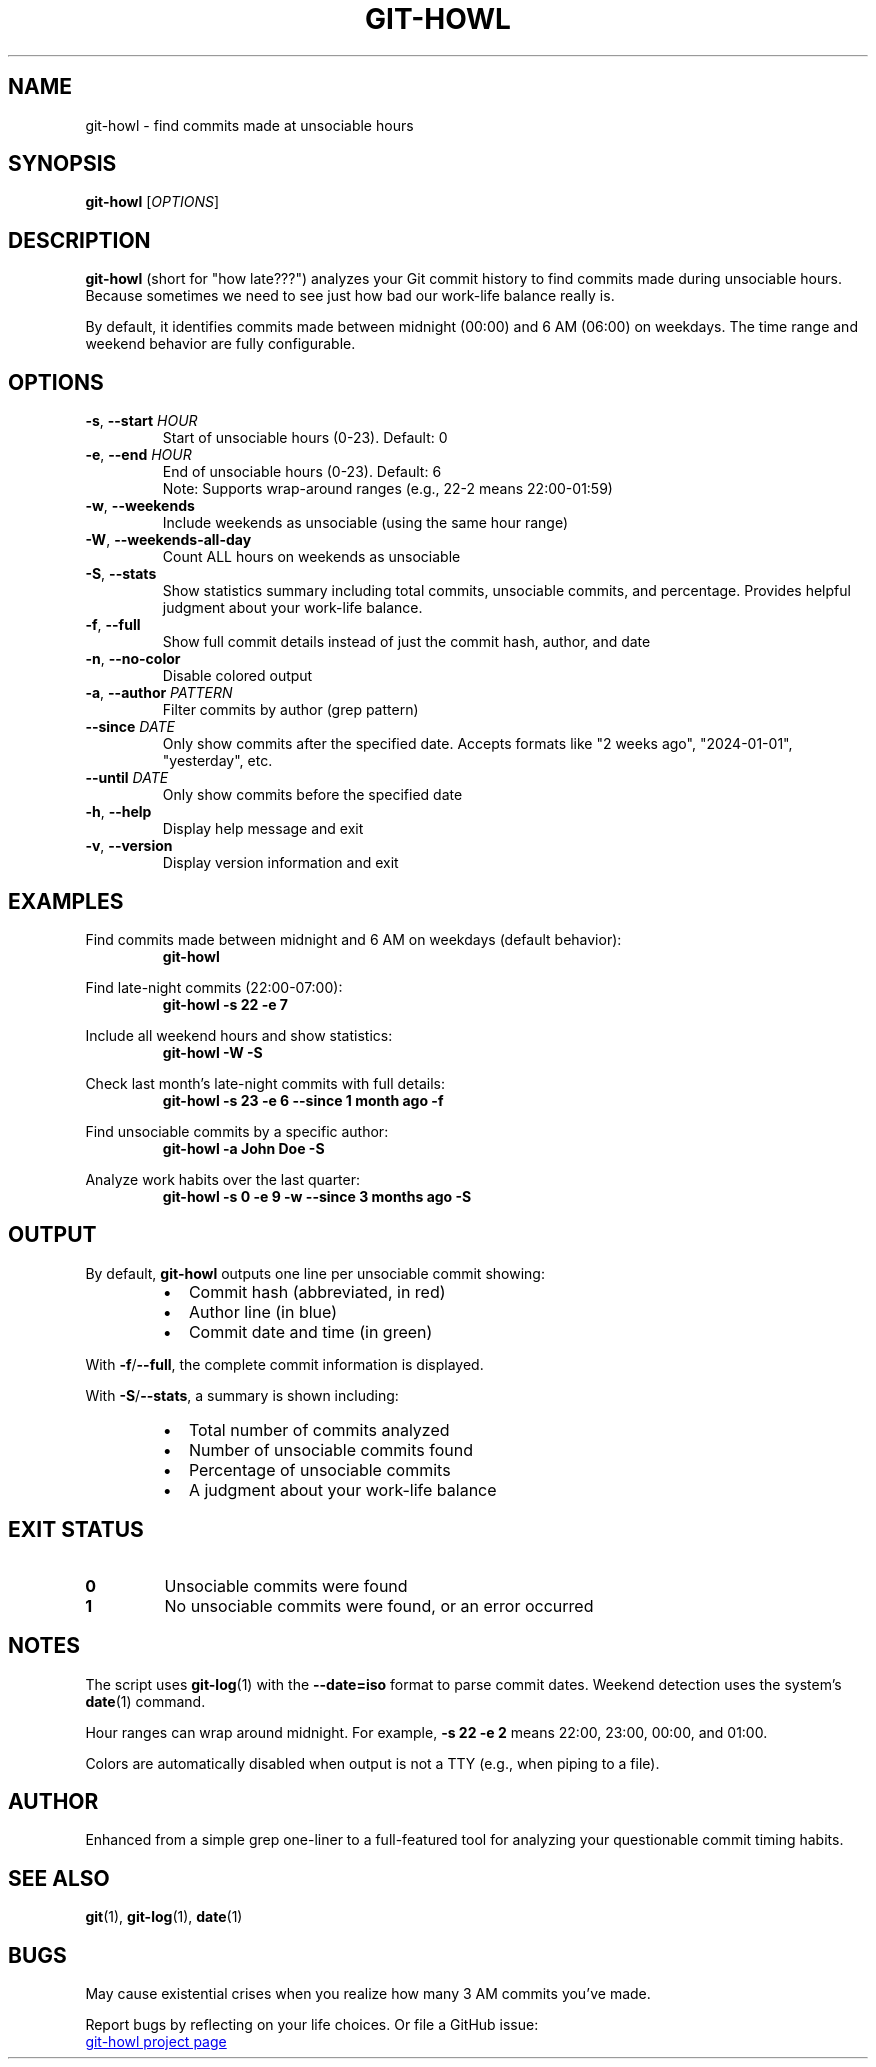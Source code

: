 .TH GIT-HOWL 1 "October 2025" "git-howl 2.0" "User Commands"
.SH NAME
git-howl \- find commits made at unsociable hours
.SH SYNOPSIS
.B git-howl
[\fIOPTIONS\fR]
.SH DESCRIPTION
.B git-howl
(short for "how late???") analyzes your Git commit history to find commits made
during unsociable hours. Because sometimes we need to see just how bad our
work-life balance really is.
.PP
By default, it identifies commits made between midnight (00:00) and 6 AM (06:00)
on weekdays. The time range and weekend behavior are fully configurable.
.SH OPTIONS
.TP
.BR \-s ", " \-\-start " \fIHOUR\fR"
Start of unsociable hours (0-23). Default: 0
.TP
.BR \-e ", " \-\-end " \fIHOUR\fR"
End of unsociable hours (0-23). Default: 6
.br
Note: Supports wrap-around ranges (e.g., 22-2 means 22:00-01:59)
.TP
.BR \-w ", " \-\-weekends
Include weekends as unsociable (using the same hour range)
.TP
.BR \-W ", " \-\-weekends-all-day
Count ALL hours on weekends as unsociable
.TP
.BR \-S ", " \-\-stats
Show statistics summary including total commits, unsociable commits, and
percentage. Provides helpful judgment about your work-life balance.
.TP
.BR \-f ", " \-\-full
Show full commit details instead of just the commit hash, author, and date
.TP
.BR \-n ", " \-\-no-color
Disable colored output
.TP
.BR \-a ", " \-\-author " \fIPATTERN\fR"
Filter commits by author (grep pattern)
.TP
.BR \-\-since " \fIDATE\fR"
Only show commits after the specified date. Accepts formats like "2 weeks ago",
"2024-01-01", "yesterday", etc.
.TP
.BR \-\-until " \fIDATE\fR"
Only show commits before the specified date
.TP
.BR \-h ", " \-\-help
Display help message and exit
.TP
.BR \-v ", " \-\-version
Display version information and exit
.SH EXAMPLES
.PP
Find commits made between midnight and 6 AM on weekdays (default behavior):
.RS
.B git-howl
.RE
.PP
Find late-night commits (22:00-07:00):
.RS
.B git-howl \-s 22 \-e 7
.RE
.PP
Include all weekend hours and show statistics:
.RS
.B git-howl \-W \-S
.RE
.PP
Check last month's late-night commits with full details:
.RS
.B git-howl \-s 23 \-e 6 \-\-since "1 month ago" \-f
.RE
.PP
Find unsociable commits by a specific author:
.RS
.B git-howl \-a "John Doe" \-S
.RE
.PP
Analyze work habits over the last quarter:
.RS
.B git-howl \-s 0 \-e 9 \-w \-\-since "3 months ago" \-S
.RE
.SH OUTPUT
.PP
By default,
.B git-howl
outputs one line per unsociable commit showing:
.RS
.IP \(bu 2
Commit hash (abbreviated, in red)
.IP \(bu 2
Author line (in blue)
.IP \(bu 2
Commit date and time (in green)
.RE
.PP
With
.BR \-f / \-\-full ,
the complete commit information is displayed.
.PP
With
.BR \-S / \-\-stats ,
a summary is shown including:
.RS
.IP \(bu 2
Total number of commits analyzed
.IP \(bu 2
Number of unsociable commits found
.IP \(bu 2
Percentage of unsociable commits
.IP \(bu 2
A judgment about your work-life balance
.RE
.SH EXIT STATUS
.TP
.B 0
Unsociable commits were found
.TP
.B 1
No unsociable commits were found, or an error occurred
.SH NOTES
.PP
The script uses
.BR git-log (1)
with the
.B \-\-date=iso
format to parse commit dates. Weekend detection uses the system's
.BR date (1)
command.
.PP
Hour ranges can wrap around midnight. For example,
.B \-s 22 \-e 2
means 22:00, 23:00, 00:00, and 01:00.
.PP
Colors are automatically disabled when output is not a TTY (e.g., when piping to a file).
.SH AUTHOR
Enhanced from a simple grep one-liner to a full-featured tool for analyzing your
questionable commit timing habits.
.SH SEE ALSO
.BR git (1),
.BR git-log (1),
.BR date (1)
.SH BUGS
May cause existential crises when you realize how many 3 AM commits you've made.
.PP
Report bugs by reflecting on your life choices. Or file a GitHub issue:
.PP
.UR https://\:github.com/bmr-cymru/git-howl
git-howl project page
.UE

